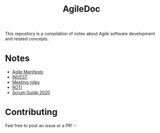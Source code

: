 #+title: AgileDoc

This repository is a compilation of notes about Agile software development and related concepts.

* Notes

- [[./notes/agile_manifesto.org][Agile Manifesto]]
- [[./notes/invest.org][INVEST]]
- [[./notes/meeting_roles.org][Meeting roles]]
- [[./notes/roti.org][ROTI]]
- [[./notes/scrum_guide_2020.org][Scrum Guide 2020]]

* Contributing

Feel free to post an issue or a PR! ✨
